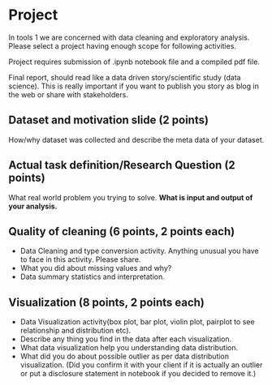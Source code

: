 * Project

In tools 1 we are concerned with data cleaning and exploratory analysis.
Please select a project having enough scope for following activities.

Project requires submission of  .ipynb notebook  file  and a compiled pdf file.

Final report, should read like a data driven story/scientific study (data science). This is really important if you want to publish you story as 
blog in the web or share with stakeholders.


** Dataset and motivation slide (2 points)
  How/why  dataset was collected and describe the meta data of your dataset.

** Actual task definition/Research Question (2 points) 
  What real world problem you trying to solve. *What is input and output of your analysis.*

** Quality of cleaning (6 points, 2 points each)
 - Data Cleaning and type conversion activity. Anything unusual you have to face in this activity. Please share.
 - What you did about missing values and why?
 - Data summary statistics and interpretation.

** Visualization (8 points, 2 points each)
  - Data Visualization activity(box plot, bar plot, violin plot, pairplot to see relationship and distribution etc).
  - Describe any thing you find in the data after each visualization.
  - What data  visualization help you understanding data distribution.
  - What did you do about possible outlier as per data distribution visualization. (Did you confirm it with your client if it is actually an outlier or put a disclosure statement in notebook if you decided to remove it.)


